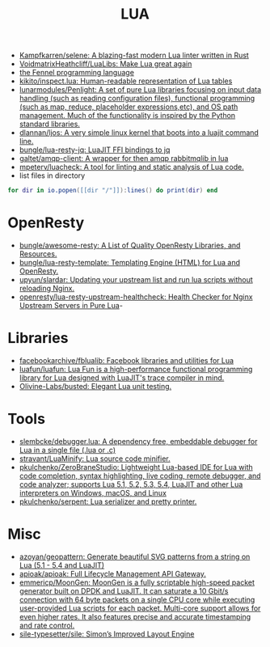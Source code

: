 #+title: LUA

- [[https://github.com/Kampfkarren/selene][Kampfkarren/selene: A blazing-fast modern Lua linter written in Rust]]
- [[https://github.com/VoidmatrixHeathcliff/LuaLibs][VoidmatrixHeathcliff/LuaLibs: Make Lua great again]]
- [[https://fennel-lang.org/][the Fennel programming language]]
- [[https://github.com/kikito/inspect.lua][kikito/inspect.lua: Human-readable representation of Lua tables]]
- [[https://github.com/lunarmodules/Penlight][lunarmodules/Penlight: A set of pure Lua libraries focusing on input data handling (such as reading configuration files), functional programming (such as map, reduce, placeholder expressions,etc), and OS path management. Much of the functionality is inspired by the Python standard libraries.]]
- [[https://github.com/dlannan/ljos][dlannan/ljos: A very simple linux kernel that boots into a luajit command line.]]
- [[https://github.com/bungle/lua-resty-jq][bungle/lua-resty-jq: LuaJIT FFI bindings to jq]]
- [[https://github.com/galtet/amqp-client][galtet/amqp-client: A wrapper for then amqp rabbitmqlib in lua]]
- [[https://github.com/mpeterv/luacheck][mpeterv/luacheck: A tool for linting and static analysis of Lua code.]]
- list files in directory
#+BEGIN_SRC lua
  for dir in io.popen([[dir "/"]]):lines() do print(dir) end
#+END_SRC

* OpenResty
- [[https://github.com/bungle/awesome-resty][bungle/awesome-resty: A List of Quality OpenResty Libraries, and Resources.]]
- [[https://github.com/bungle/lua-resty-template][bungle/lua-resty-template: Templating Engine (HTML) for Lua and OpenResty.]]
- [[https://github.com/upyun/slardar][upyun/slardar: Updating your upstream list and run lua scripts without reloading Nginx.]]
- [[https://github.com/openresty/lua-resty-upstream-healthcheck][openresty/lua-resty-upstream-healthcheck: Health Checker for Nginx Upstream Servers in Pure Lua]]-

* Libraries
- [[https://github.com/facebookarchive/fblualib][facebookarchive/fblualib: Facebook libraries and utilities for Lua]]
- [[https://github.com/luafun/luafun][luafun/luafun: Lua Fun is a high-performance functional programming library for Lua designed with LuaJIT's trace compiler in mind.]]
- [[https://github.com/Olivine-Labs/busted][Olivine-Labs/busted: Elegant Lua unit testing.]]

* Tools
- [[https://github.com/slembcke/debugger.lua][slembcke/debugger.lua: A dependency free, embeddable debugger for Lua in a single file (.lua or .c)]]
- [[https://github.com/stravant/LuaMinify][stravant/LuaMinify: Lua source code minifier.]]
- [[https://github.com/pkulchenko/ZeroBraneStudio][pkulchenko/ZeroBraneStudio: Lightweight Lua-based IDE for Lua with code completion, syntax highlighting, live coding, remote debugger, and code analyzer; supports Lua 5.1, 5.2, 5.3, 5.4, LuaJIT and other Lua interpreters on Windows, macOS, and Linux]]
- [[https://github.com/pkulchenko/serpent][pkulchenko/serpent: Lua serializer and pretty printer.]]

* Misc
- [[https://github.com/azoyan/geopattern][azoyan/geopattern: Generate beautiful SVG patterns from a string on Lua (5.1 - 5.4 and LuaJIT)]]
- [[https://github.com/apioak/apioak][apioak/apioak: Full Lifecycle Management API Gateway.]]
- [[https://github.com/emmericp/MoonGen][emmericp/MoonGen: MoonGen is a fully scriptable high-speed packet generator built on DPDK and LuaJIT. It can saturate a 10 Gbit/s connection with 64 byte packets on a single CPU core while executing user-provided Lua scripts for each packet. Multi-core support allows for even higher rates. It also features precise and accurate timestamping and rate control.]]
- [[https://github.com/sile-typesetter/sile][sile-typesetter/sile: Simon’s Improved Layout Engine]]
